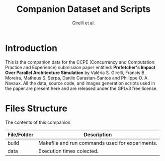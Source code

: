 #+TITLE: Companion Dataset and Scripts
#+AUTHOR: Girelli et al.

#+STARTUP: overview indent

* Introduction

This is the companion data for the CCPE (Concurrency and Computation: Practice and Experience) submission paper entitled: *Prefetcher's Impact Over Parallel Architecture Simulation* by Valéria S. Girelli, Francis B. Moreira, Matheus S. Serpa, Danilo Carastan-Santos and Philippe O. A. Navaux. All the data, source code, and images generation scripts used in the paper are present here and are released under the GPLv3 free license.

* Files Structure

The contents of this companion.

| File/Folder   | Description                                                                               |
|---------------+-------------------------------------------------------------------------------------------|
| build         | Makefile and run commands used for experiments.                                           |
| data          | Execution times colected.                                                                 |